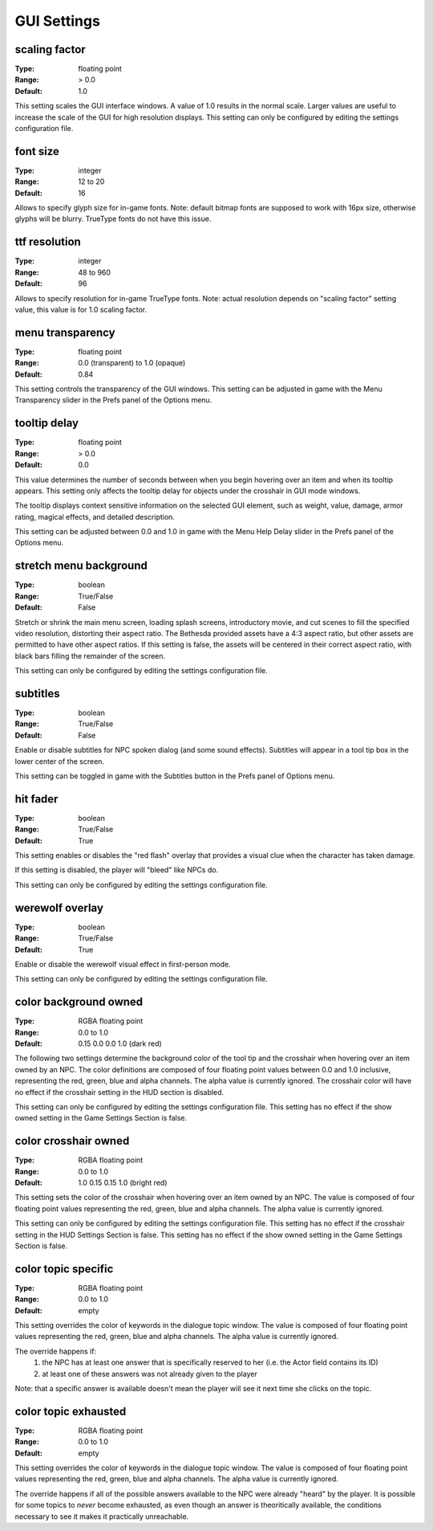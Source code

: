 GUI Settings
############

scaling factor
--------------

:Type:		floating point
:Range:		> 0.0
:Default:	1.0

This setting scales the GUI interface windows.
A value of 1.0 results in the normal scale. Larger values are useful to increase the scale of the GUI for high resolution displays.
This setting can only be configured by editing the settings configuration file.

font size
---------

:Type:		integer
:Range:		12 to 20
:Default:	16

Allows to specify glyph size for in-game fonts.
Note: default bitmap fonts are supposed to work with 16px size, otherwise glyphs will be blurry.
TrueType fonts do not have this issue.

ttf resolution
--------------

:Type:		integer
:Range:		48 to 960
:Default:	96

Allows to specify resolution for in-game TrueType fonts.
Note: actual resolution depends on "scaling factor" setting value, this value is for 1.0 scaling factor.

menu transparency
-----------------

:Type:		floating point
:Range:		0.0 (transparent) to 1.0 (opaque)
:Default:	0.84

This setting controls the transparency of the GUI windows.
This setting can be adjusted in game with the Menu Transparency slider in the Prefs panel of the Options menu.

tooltip delay
-------------

:Type:		floating point
:Range:		> 0.0
:Default:	0.0

This value determines the number of seconds between when you begin hovering over an item and when its tooltip appears.
This setting only affects the tooltip delay for objects under the crosshair in GUI mode windows.

The tooltip displays context sensitive information on the selected GUI element,
such as weight, value, damage, armor rating, magical effects, and detailed description.

This setting can be adjusted between 0.0 and 1.0 in game
with the Menu Help Delay slider in the Prefs panel of the Options menu.

stretch menu background
-----------------------

:Type:		boolean
:Range:		True/False
:Default:	False

Stretch or shrink the main menu screen, loading splash screens, introductory movie,
and cut scenes to fill the specified video resolution, distorting their aspect ratio.
The Bethesda provided assets have a 4:3 aspect ratio, but other assets are permitted to have other aspect ratios.
If this setting is false, the assets will be centered in their correct aspect ratio,
with black bars filling the remainder of the screen.

This setting can only be configured by editing the settings configuration file.

subtitles
---------

:Type:		boolean
:Range:		True/False
:Default:	False

Enable or disable subtitles for NPC spoken dialog (and some sound effects).
Subtitles will appear in a tool tip box in the lower center of the screen.

This setting can be toggled in game with the Subtitles button in the Prefs panel of Options menu.

hit fader
---------

:Type:		boolean
:Range:		True/False
:Default:	True

This setting enables or disables the "red flash" overlay that provides a visual clue when the character has taken damage.

If this setting is disabled, the player will "bleed" like NPCs do.

This setting can only be configured by editing the settings configuration file.

werewolf overlay
----------------

:Type:		boolean
:Range:		True/False
:Default:	True

Enable or disable the werewolf visual effect in first-person mode.

This setting can only be configured by editing the settings configuration file.

color background owned
----------------------

:Type:		RGBA floating point
:Range:		0.0 to 1.0
:Default:	0.15 0.0 0.0 1.0 (dark red)

The following two settings determine the background color of the tool tip and the crosshair
when hovering over an item owned by an NPC.
The color definitions are composed of four floating point values between 0.0 and 1.0 inclusive,
representing the red, green, blue and alpha channels. The alpha value is currently ignored.
The crosshair color will have no effect if the crosshair setting in the HUD section is disabled.

This setting can only be configured by editing the settings configuration file.
This setting has no effect if the show owned setting in the Game Settings Section is false.

color crosshair owned
---------------------

:Type:		RGBA floating point
:Range:		0.0 to 1.0
:Default:	1.0 0.15 0.15 1.0 (bright red)

This setting sets the color of the crosshair when hovering over an item owned by an NPC.
The value is composed of four floating point values representing the red, green, blue and alpha channels.
The alpha value is currently ignored.

This setting can only be configured by editing the settings configuration file.
This setting has no effect if the crosshair setting in the HUD Settings Section is false.
This setting has no effect if the show owned setting in the Game Settings Section is false.

color topic specific
--------------------

:Type:		RGBA floating point
:Range:		0.0 to 1.0
:Default:	empty

This setting overrides the color of keywords in the dialogue topic window.
The value is composed of four floating point values representing the red, green, blue and alpha channels.
The alpha value is currently ignored.

The override happens if:
   #. the NPC has at least one answer that is specifically reserved to her (i.e. the Actor field contains its ID)
   #. at least one of these answers was not already given to the player

Note: that a specific answer is available doesn't mean the player will see it next time she clicks on the topic.

color topic exhausted
---------------------

:Type:		RGBA floating point
:Range:		0.0 to 1.0
:Default:	empty

This setting overrides the color of keywords in the dialogue topic window.
The value is composed of four floating point values representing the red, green, blue and alpha channels.
The alpha value is currently ignored.

The override happens if all of the possible answers available to the NPC were already "heard" by the player.
It is possible for some topics to *never* become exhausted, as even though an answer is theoritically available,
the conditions necessary to see it makes it practically unreachable.
